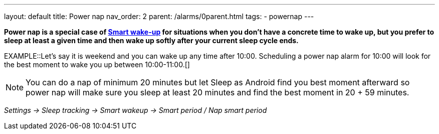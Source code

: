 ---
layout: default
title: Power nap
nav_order: 2
parent: /alarms/0parent.html
tags:
- powernap
---

*Power nap is a special case of <</alarms/smart_wake_up#, Smart wake-up>> for situations when you don’t have a concrete time to wake up, but you prefer to sleep at least a given time and then wake up softly after your current sleep cycle ends.*

EXAMPLE::Let's say it is weekend and you can wake up any time after 10:00. Scheduling a power nap alarm for 10:00 will look for the best moment to wake you up between 10:00-11:00.[]

NOTE: You can do a nap of minimum 20 minutes but let Sleep as Android find you best moment afterward so power nap will make sure you sleep at least 20 minutes and find the best moment in 20 + 59 minutes.

_Settings -> Sleep tracking -> Smart wakeup -> Smart period / Nap smart period_

